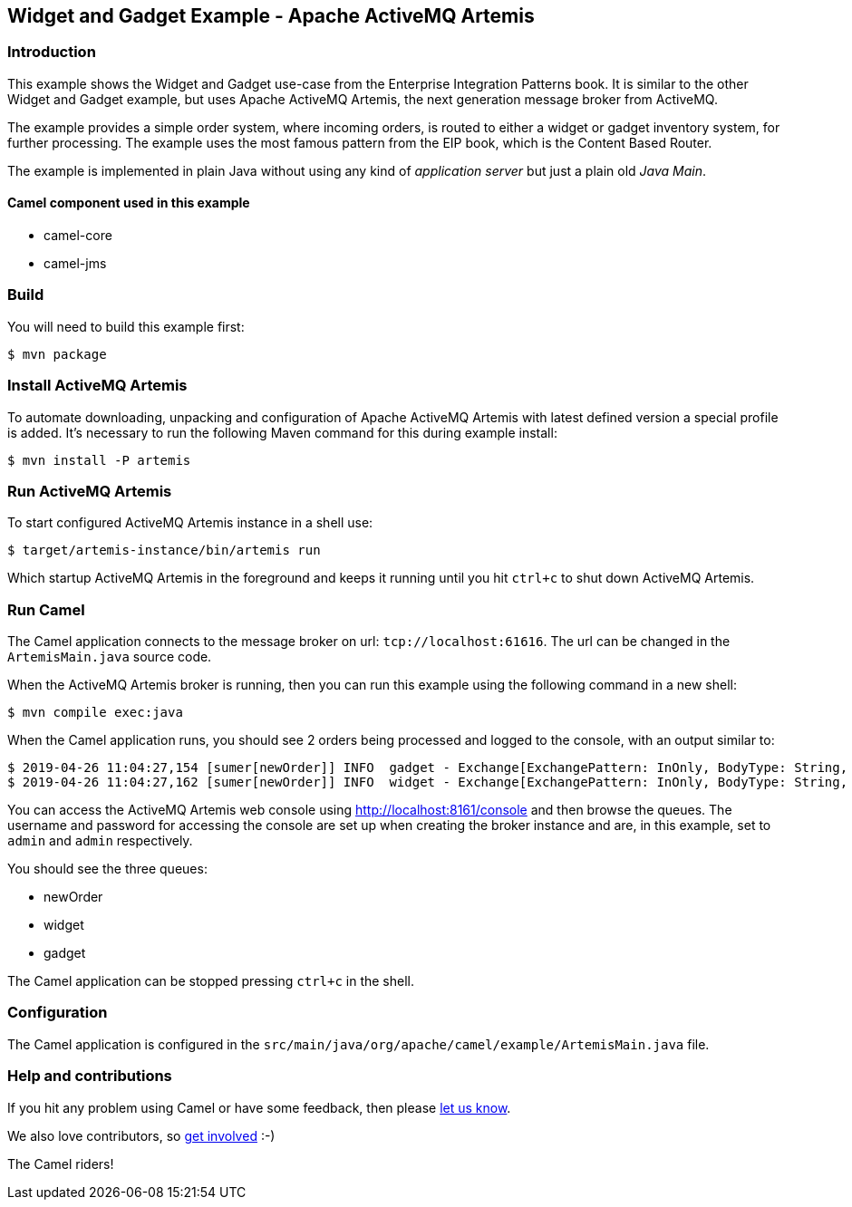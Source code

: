 == Widget and Gadget Example - Apache ActiveMQ Artemis

=== Introduction

This example shows the Widget and Gadget use-case from the Enterprise
Integration Patterns book. It is similar to the other Widget and Gadget
example, but uses Apache ActiveMQ Artemis, the next generation message
broker from ActiveMQ.

The example provides a simple order system, where incoming orders, is
routed to either a widget or gadget inventory system, for further
processing. The example uses the most famous pattern from the EIP book,
which is the Content Based Router.

The example is implemented in plain Java without using any kind of
_application server_ but just a plain old _Java Main_.

==== Camel component used in this example

* camel-core
* camel-jms

=== Build

You will need to build this example first:

[source,sh]
----
$ mvn package
----

=== Install ActiveMQ Artemis

To automate downloading, unpacking and configuration of Apache ActiveMQ
Artemis with latest defined version a special profile is added. It's
necessary to run the following Maven command for this during example
install:

[source,sh]
----
$ mvn install -P artemis
----

=== Run ActiveMQ Artemis

To start configured ActiveMQ Artemis instance in a shell use:

[source,sh]
----
$ target/artemis-instance/bin/artemis run
----

Which startup ActiveMQ Artemis in the foreground and keeps it running
until you hit `ctrl+c` to shut down ActiveMQ Artemis.

=== Run Camel

The Camel application connects to the message broker on url:
`tcp://localhost:61616`. The url can be changed in the
`ArtemisMain.java` source code.

When the ActiveMQ Artemis broker is running, then you can run this
example using the following command in a new shell:

[source,sh]
----
$ mvn compile exec:java
----

When the Camel application runs, you should see 2 orders being processed
and logged to the console, with an output similar to:

[source,sh]
----
$ 2019-04-26 11:04:27,154 [sumer[newOrder]] INFO  gadget - Exchange[ExchangePattern: InOnly, BodyType: String, Body: ...<order>  <customerId>456</customerId>  <product>gadget</product>  <amount>3</amount></order>]
$ 2019-04-26 11:04:27,162 [sumer[newOrder]] INFO  widget - Exchange[ExchangePattern: InOnly, BodyType: String, Body: ...<order>  <customerId>123</customerId>  <product>widget</product>  <amount>2</amount></order>]
----

You can access the ActiveMQ Artemis web console using
http://localhost:8161/console and then browse the queues. The username
and password for accessing the console are set up when creating the
broker instance and are, in this example, set to `admin` and `admin`
respectively.

You should see the three queues:

* newOrder
* widget
* gadget

The Camel application can be stopped pressing `ctrl+c` in the shell.

=== Configuration

The Camel application is configured in the
`src/main/java/org/apache/camel/example/ArtemisMain.java` file.

=== Help and contributions

If you hit any problem using Camel or have some feedback, then please
https://camel.apache.org/support.html[let us know].

We also love contributors, so
https://camel.apache.org/contributing.html[get involved] :-)

The Camel riders!
